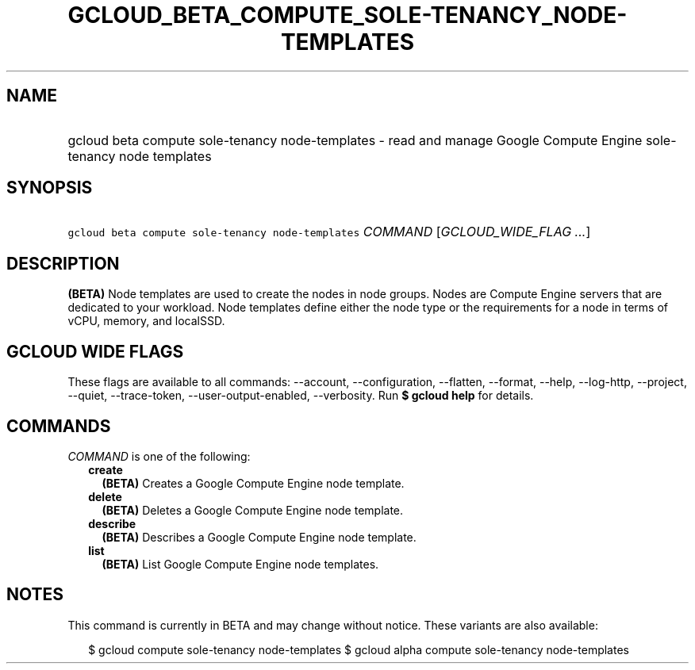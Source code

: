 
.TH "GCLOUD_BETA_COMPUTE_SOLE\-TENANCY_NODE\-TEMPLATES" 1



.SH "NAME"
.HP
gcloud beta compute sole\-tenancy node\-templates \- read and manage Google Compute Engine sole\-tenancy node templates



.SH "SYNOPSIS"
.HP
\f5gcloud beta compute sole\-tenancy node\-templates\fR \fICOMMAND\fR [\fIGCLOUD_WIDE_FLAG\ ...\fR]



.SH "DESCRIPTION"

\fB(BETA)\fR Node templates are used to create the nodes in node groups. Nodes
are Compute Engine servers that are dedicated to your workload. Node templates
define either the node type or the requirements for a node in terms of vCPU,
memory, and localSSD.



.SH "GCLOUD WIDE FLAGS"

These flags are available to all commands: \-\-account, \-\-configuration,
\-\-flatten, \-\-format, \-\-help, \-\-log\-http, \-\-project, \-\-quiet,
\-\-trace\-token, \-\-user\-output\-enabled, \-\-verbosity. Run \fB$ gcloud
help\fR for details.



.SH "COMMANDS"

\f5\fICOMMAND\fR\fR is one of the following:

.RS 2m
.TP 2m
\fBcreate\fR
\fB(BETA)\fR Creates a Google Compute Engine node template.

.TP 2m
\fBdelete\fR
\fB(BETA)\fR Deletes a Google Compute Engine node template.

.TP 2m
\fBdescribe\fR
\fB(BETA)\fR Describes a Google Compute Engine node template.

.TP 2m
\fBlist\fR
\fB(BETA)\fR List Google Compute Engine node templates.


.RE
.sp

.SH "NOTES"

This command is currently in BETA and may change without notice. These variants
are also available:

.RS 2m
$ gcloud compute sole\-tenancy node\-templates
$ gcloud alpha compute sole\-tenancy node\-templates
.RE

